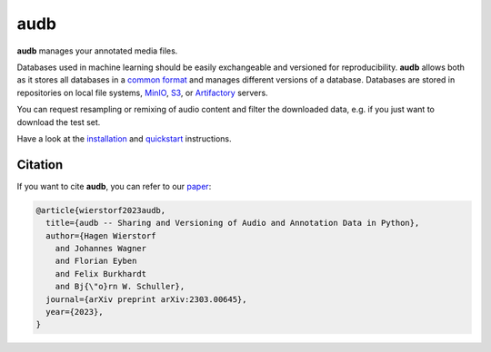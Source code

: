 ====
audb
====

|tests| |coverage| |docs| |python-versions| |license|

**audb** manages your annotated media files.

Databases used in machine learning
should be easily exchangeable
and versioned for reproducibility.
**audb** allows both
as it stores all databases in a `common format`_
and manages different versions of a database.
Databases are stored in repositories
on local file systems,
MinIO_,
S3_,
or Artifactory_ servers.

You can request resampling or remixing of audio content
and filter the downloaded data,
e.g. if you just want to download the test set.

Have a look at the installation_ and quickstart_ instructions.


Citation
--------

If you want to cite **audb**, you can refer to our paper_:

.. code-block:: bibtex

    @article{wierstorf2023audb,
      title={audb -- Sharing and Versioning of Audio and Annotation Data in Python},
      author={Hagen Wierstorf
        and Johannes Wagner
        and Florian Eyben
        and Felix Burkhardt
        and Bj{\"o}rn W. Schuller},
      journal={arXiv preprint arXiv:2303.00645},
      year={2023},
    }


.. _Artifactory: https://jfrog.com/artifactory/
.. _common format: https://audeering.github.io/audformat/
.. _installation: https://audeering.github.io/audb/install.html
.. _MinIO: https://min.io
.. _paper: https://arxiv.org/abs/2303.00645
.. _quickstart: https://audeering.github.io/audb/quickstart.html
.. _S3: https://aws.amazon.com/s3/


.. badges images and links:
.. |tests| image:: https://github.com/audeering/audb/workflows/Test/badge.svg
    :target: https://github.com/audeering/audb/actions?query=workflow%3ATest
    :alt: Test status
.. |coverage| image:: https://codecov.io/gh/audeering/audb/branch/main/graph/badge.svg?token=drrULW8vEG
    :target: https://codecov.io/gh/audeering/audb/
    :alt: code coverage
.. |docs| image:: https://img.shields.io/pypi/v/audb?label=docs
    :target: https://audeering.github.io/audb/
    :alt: audb's documentation
.. |license| image:: https://img.shields.io/badge/license-MIT-green.svg
    :target: https://github.com/audeering/audb/blob/main/LICENSE
    :alt: audb's MIT license
.. |python-versions| image:: https://img.shields.io/pypi/pyversions/audb.svg
    :target: https://pypi.org/project/audb/
    :alt: audbs's supported Python versions
